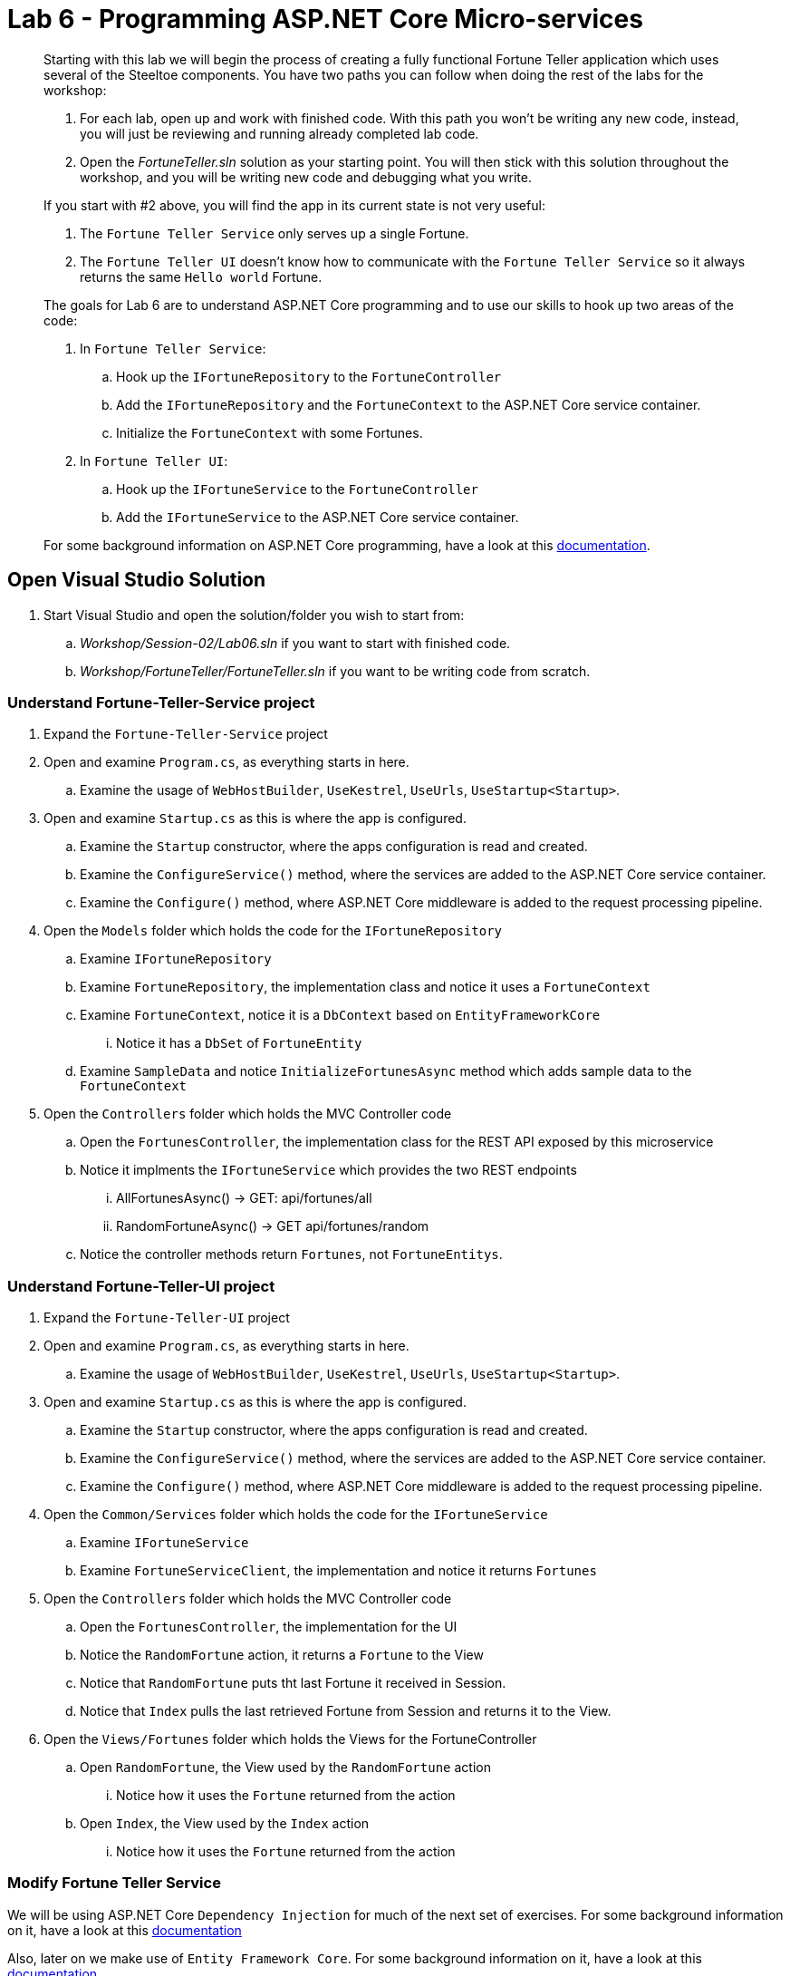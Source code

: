 = Lab 6 - Programming ASP.NET Core Micro-services

[abstract]
--
Starting with this lab we will begin the process of creating a fully functional Fortune Teller application which uses several of the Steeltoe components.
You have two paths you can follow when doing the rest of the labs for the workshop:

. For each lab, open up and work with finished code. With this path you won't be writing any new code, instead, you will just be reviewing and running already completed lab code.
. Open the _FortuneTeller.sln_ solution as your starting point. You will then stick with this solution throughout the workshop, and you will be writing new code and debugging what you write.

If you start with #2 above, you will find the app in its current state is not very useful:

. The ``Fortune Teller Service`` only serves up a single Fortune.
. The ``Fortune Teller UI`` doesn't know how to communicate with the ``Fortune Teller Service`` so it always returns the same ``Hello world`` Fortune.

The goals for Lab 6 are to understand ASP.NET Core programming and to use our skills to hook up two areas of the code:

. In ``Fortune Teller Service``:
.. Hook up the ``IFortuneRepository`` to the ``FortuneController``
.. Add the ``IFortuneRepository`` and the ``FortuneContext`` to the ASP.NET Core service container.
.. Initialize the ``FortuneContext`` with some Fortunes.
. In ``Fortune Teller UI``:
.. Hook up the ``IFortuneService`` to the ``FortuneController``
.. Add the ``IFortuneService`` to the ASP.NET Core service container.

For some background information on ASP.NET Core programming, have a look at this https://docs.microsoft.com/en-us/aspnet/core/[documentation].

--

== Open Visual Studio Solution
. Start Visual Studio and open the solution/folder you wish to start from:
.. _Workshop/Session-02/Lab06.sln_ if you want to start with finished code.
.. _Workshop/FortuneTeller/FortuneTeller.sln_ if you want to be writing code from scratch.

=== Understand Fortune-Teller-Service project

. Expand the ``Fortune-Teller-Service`` project
. Open and examine ``Program.cs``, as everything starts in here.
.. Examine the usage of ``WebHostBuilder``, ``UseKestrel``, ``UseUrls``, ``UseStartup<Startup>``.
. Open and examine ``Startup.cs`` as this is where the app is configured.
.. Examine the ``Startup`` constructor, where the apps configuration is read and created.
.. Examine the ``ConfigureService()`` method, where the services are added to the  ASP.NET Core service container.
.. Examine the ``Configure()`` method, where  ASP.NET Core middleware is added to the request processing pipeline.
. Open the ``Models`` folder which holds the code for the ``IFortuneRepository``
.. Examine ``IFortuneRepository``
.. Examine ``FortuneRepository``, the implementation class and notice it uses a ``FortuneContext``
.. Examine ``FortuneContext``, notice it is a ``DbContext`` based on ``EntityFrameworkCore``
... Notice it has a ``DbSet`` of ``FortuneEntity``
.. Examine ``SampleData`` and notice ``InitializeFortunesAsync`` method which adds sample data to the ``FortuneContext``
. Open the ``Controllers`` folder which holds the MVC Controller code
.. Open the ``FortunesController``, the implementation class for the REST API exposed by this microservice
.. Notice it implments the ``IFortuneService`` which provides the two REST endpoints
... AllFortunesAsync() ->  GET: api/fortunes/all
... RandomFortuneAsync() -> GET api/fortunes/random
.. Notice the controller methods return ``Fortunes``, not ``FortuneEntitys``.

=== Understand Fortune-Teller-UI project
. Expand the ``Fortune-Teller-UI`` project
. Open and examine ``Program.cs``, as everything starts in here.
.. Examine the usage of ``WebHostBuilder``, ``UseKestrel``, ``UseUrls``, ``UseStartup<Startup>``.
. Open and examine ``Startup.cs`` as this is where the app is configured.
.. Examine the ``Startup`` constructor, where the apps configuration is read and created.
.. Examine the ``ConfigureService()`` method, where the services are added to the ASP.NET Core service container.
.. Examine the ``Configure()`` method, where  ASP.NET Core middleware is added to the request processing pipeline.
. Open the ``Common/Services`` folder which holds the code for the ``IFortuneService``
.. Examine ``IFortuneService``
.. Examine ``FortuneServiceClient``, the implementation and notice it returns ``Fortunes``
. Open the ``Controllers`` folder which holds the MVC Controller code
.. Open the ``FortunesController``, the implementation for the UI
.. Notice the ``RandomFortune`` action, it returns a ``Fortune`` to the View
.. Notice that ``RandomFortune`` puts tht last Fortune it received in Session.
.. Notice that ``Index`` pulls the last retrieved Fortune from Session and returns it to the View.
. Open the ``Views/Fortunes`` folder which holds the Views for the FortuneController
.. Open ``RandomFortune``, the View used by the ``RandomFortune`` action
... Notice how it uses the ``Fortune`` returned from the action
.. Open ``Index``, the View used by the ``Index`` action
... Notice how it uses the ``Fortune`` returned from the action

=== Modify Fortune Teller Service

We will be using ASP.NET Core ``Dependency Injection`` for much of the next set of exercises. For some background information on it, have a look at this https://docs.microsoft.com/en-us/aspnet/core/fundamentals/dependency-injection[documentation]

Also, later on we make use of ``Entity Framework Core``. For some background information on it, have a look at this https://docs.microsoft.com/en-us/ef/core/[documentation].

==== Step 01 - Modify FortuneController to use the IFortuneRepository

. To get the ``IFortuneRepository`` into the controller we need to modify the constructor of the ``FortuneController``:
+
----
private IFortuneRepository _fortunes;
public FortunesController(ILogger<FortunesController> logger, IFortuneRepository fortunes)
{
   _logger = logger;
   _fortunes = fortunes;
}
----
. Then to get ``FortuneController`` to use the ``IFortuneRepository`` we have to modify both contoller actions.
Something like below should work, but feel free to write your own code:
+
----
// GET: api/fortunes/all
[HttpGet("all")]
public async Task<List<Fortune>> AllFortunesAsync()
{
     _logger?.LogDebug("AllFortunesAsync");

    var entities = await _fortunes.GetAllAsync();
    var result = new List<Fortune>();
    foreach(var entity in entities)
    {
        result.Add(new Fortune() { Id = entity.Id, Text = entity.Text });
    }
    return result;
}
// GET api/fortunes/random
[HttpGet("random")]
public async Task<Fortune> RandomFortuneAsync()
{
    _logger?.LogDebug("RandomFortuneAsync");

    var entity = await _fortunes.RandomFortuneAsync();
    return new Fortune() { Id = entity.Id, Text = entity.Text };
}
----

==== Step 02 - Add IFortuneRepository and FortuneContext to Service Container
. To get the ``IFortuneRepository`` into the service container we need to modify the ``Startup`` class method ``ConfigureServices`` and add ``IFortuneRepository`` to the service container collection.
 We will add it as a Singleton and when its created, it will come from its implementation class ``FortuneRepository``.
+
----
public void ConfigureServices(IServiceCollection services)
{
    .....

    services.AddSingleton<IFortuneRepository, FortuneRepository>();

    // Add framework services.
    services.AddMvc();
}
----
{sp}+
Notice that the ``FortuneRepository`` takes a ``FortuneContext`` as a argument to its constructor.
So we also need to add a ``FortuneContext`` to the container.
But ``FortuneContext`` is built on the EntityFrameworkCore library, so we also need to add that to the container as well.
We do that with the ``AddEntityFramework()`` method below.
Once both are added to the container (i.e. ``AddEntityFramework()`` & ``AddDbContext<FortuneContext>()``), then we also need to configure the ``FortuneContext`` to use some backend database for its storage.
At this point in the workshop, we will just configure it to use an in-memory database.
Clearly, if this context was being updated, this in-memory database would be a bad choice as it would prohibit us from scaling this micro-service horizontally.
So in an upcoming Lab on scaling, we will show you how to use Steeltoe connectors to connect the ``DbContext`` to a real backend database.
+
----
public void ConfigureServices(IServiceCollection services)
{
    .....
    services.AddEntityFramework()
            .AddDbContext<FortuneContext>(options => options.UseInMemoryDatabase());

    services.AddSingleton<IFortuneRepository, FortuneRepository>();

    // Add framework services.
    services.AddMvc();
}
----

==== Step 03 - Initialize FortuneContext with some Fortunes
. To add some Fortunes to the ``FortuneContext`` we have already written the code to do that for you. You can make use of the static method ``SampleData.InitializeFortunesAsync()`` to do this.
The question is, where do you add this? Have a look at the method and notice that the code asks the container for an instance of the ``FortuneContext`` in order to initialize it with samples.
As a result, the container needs to be built before we call this method and also before we start handling any requests.
So the best place to add this call is in the ``Configure`` method in the ``Startup`` class.
+
----
public void Configure(IApplicationBuilder app, IHostingEnvironment env, ILoggerFactory loggerFactory)
{
    loggerFactory.AddConsole(Configuration.GetSection("Logging"));

    app.UseMvc();

    SampleData.InitializeFortunesAsync(app.ApplicationServices).Wait();
}
----

==== Step 04 - Run Locally
. Using the skills you picked up from Lab05, run the app from VS2017 and/or from the command line.
.. CTRL-F5 or F5 in Visual Studio 2017
.. ``dotnet run --server.urls http://*:5000``

==== Step 05 - Push to Cloud Foundry
. Using the skills you picked up from Lab05, publish and push the app to a Linux cell on Cloud Foundry.

If you are using the finished lab code on Windows:

.. ``cd Workshop/Session-02/Lab06/Fortune-Teller-Service``
.. ``dotnet restore``
.. ``dotnet build ``
.. ``dotnet publish -o %CD%\publish -f netcoreapp1.1 -r ubuntu.14.04-x64``
.. ``cf push -f manifest.yml -p .\publish``

If you are using the finished lab code on Mac/Linux:

.. ``cd Workshop/Session-02/Lab06/Fortune-Teller-Service``
.. ``dotnet restore``
.. ``dotnet build ``
.. ``dotnet publish -f netcoreapp1.1 -r ubuntu.14.04-x64 -o $PWD/publish``
.. ``cf push -f manifest.yml -p publish``

=== Modify Fortune Teller UI

==== Step 01 - Modify FortuneController to use the IFortuneService
. To get the ``IFortuneService`` into the controller we need to modify a constructor in the ``FortuneController``:
+
----
private IFortuneService _fortunes;
public FortunesController(ILogger<FortunesController>  logger, IFortuneService fortunes)
{
    _logger = logger;
    _fortunes = fortunes;
}
----
. Then to get ``FortuneController`` to use the ``IFortuneService`` we have to modify the contoller action:
+
----
public async Task<IActionResult> RandomFortune()
{
    _logger?.LogDebug("RandomFortune");

    var fortune = await _fortunes.RandomFortuneAsync();
    return View(fortune);
}
----

==== Step 02 - Add IFortuneService to Service Container
. To get the ``IFortuneService`` into the service container we need to modify the ``Startup`` class method ``ConfigureServices`` and add ``IFortuneService`` to the service container collection.
We will add it as a Singleton and when its created it will be created using its implementation class ``FortuneServiceClient``.
+
----
public void ConfigureServices(IServiceCollection services)
{
    .....
    services.AddSingleton<IFortuneService, FortuneServiceClient>();
    ....
}
----

==== Step 03 - Run Locally
. Using the skills you learned from Lab05, run the app from VS2017 and/or from the command line.
.. CTRL-F5 or F5 in Visual Studio 2017
.. ``dotnet run --server.urls http://*:5555``

==== Step 04 Push to Cloud Foundry
. Using the skills you learned from Lab05, publish and push the app to a Linux cell on Cloud Foundry.

If you are using the finished lab code on Windows:

.. ``cd Workshop/Session-02/Lab06/Fortune-Teller-UI``
.. ``dotnet restore``
.. ``dotnet build ``
.. ``dotnet publish -o %CD%\publish -f netcoreapp1.1 -r ubuntu.14.04-x64``
.. ``cf push -f manifest.yml -p .\publish``

If you are using the finished lab code on Mac/Linux:

.. ``cd Workshop/Session-02/Lab06/Fortune-Teller-UI``
.. ``dotnet restore``
.. ``dotnet build ``
.. ``dotnet publish -f netcoreapp1.1 -r ubuntu.14.04-x64 -o $PWD/publish``
.. ``cf push -f manifest.yml -p publish``
